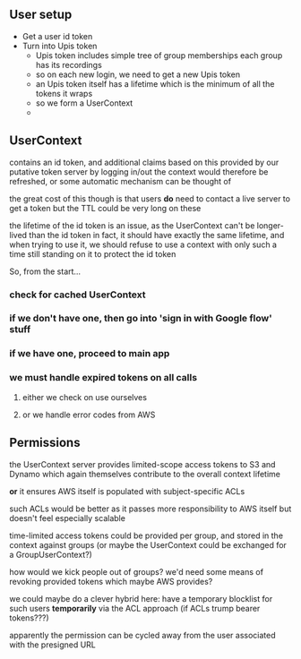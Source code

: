 
** User setup
- Get a user id token
- Turn into Upis token
  - Upis token includes simple tree of group memberships
    each group has its recordings
  - so on each new login, we need to get a new Upis token
  - an Upis token itself has a lifetime
    which is the minimum of all the tokens it wraps
  - so we form a UserContext
  - 
  
** UserContext
contains an id token, and additional claims based on this provided by our putative token server
by logging in/out the context would therefore be refreshed, or some automatic mechanism can be thought of

the great cost of this though is that users **do** need to contact a live server to get a token
but the TTL could be very long on these

the lifetime of the id token is an issue, as the UserContext can't be longer-lived than the id token
in fact, it should have exactly the same lifetime, and when trying to use it, we should refuse to use a context with only such a time still standing on it
to protect the id token

So, from the start...
*** check for cached UserContext
*** if we don't have one, then go into 'sign in with Google flow' stuff
*** if we have one, proceed to main app
*** we must handle expired tokens on all calls
**** either we check on use ourselves
**** or we handle error codes from AWS
** Permissions
the UserContext server provides limited-scope access tokens to S3 and Dynamo
which again themselves contribute to the overall context lifetime

*or* it ensures AWS itself is populated with subject-specific ACLs

such ACLs would be better as it passes more responsibility to AWS itself
but doesn't feel especially scalable

time-limited access tokens could be provided per group, and stored in the context against groups
(or maybe the UserContext could be exchanged for a GroupUserContext?)

how would we kick people out of groups?
we'd need some means of revoking provided tokens
which maybe AWS provides?

we could maybe do a clever hybrid here:
have a temporary blocklist for such users *temporarily* via the ACL approach
(if ACLs trump bearer tokens???)

apparently the permission can be cycled away from the user associated with the presigned URL
 








 

  










